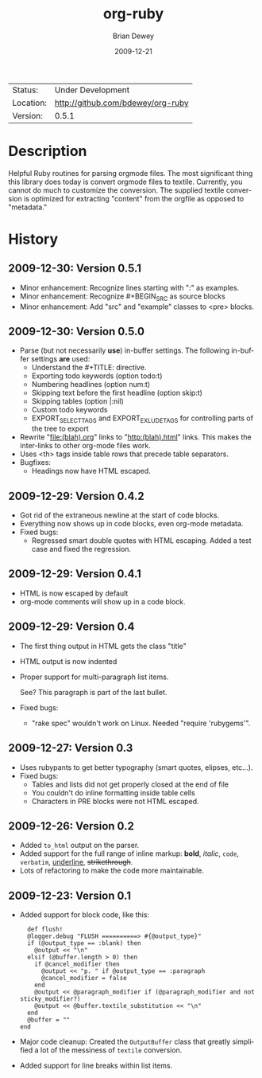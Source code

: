 #+TITLE:     org-ruby
#+AUTHOR:    Brian Dewey
#+EMAIL:     bdewey@gmail.com
#+DATE:      2009-12-21
#+DESCRIPTION: 
#+KEYWORDS: 
#+LANGUAGE:  en
#+OPTIONS:   H:3 num:t toc:nil \n:nil @:t ::t |:t ^:t -:t f:t *:t <:t
#+OPTIONS:   TeX:t LaTeX:nil skip:nil d:nil todo:nil pri:nil tags:not-in-toc
#+EXPORT_EXCLUDE_TAGS: exclude
#+STARTUP:    showall

 | Status:   | Under Development                 |
 | Location: | [[http://github.com/bdewey/org-ruby]] |
 | Version:  | 0.5.1                             |

* Description

  Helpful Ruby routines for parsing orgmode files. The most
  significant thing this library does today is convert orgmode files
  to textile. Currently, you cannot do much to customize the
  conversion. The supplied textile conversion is optimized for
  extracting "content" from the orgfile as opposed to "metadata."


* History

** 2009-12-30: Version 0.5.1

   - Minor enhancement: Recognize lines starting with ":" as examples.
   - Minor enhancement: Recognize #+BEGIN_SRC as source blocks
   - Minor enhancement: Add "src" and "example" classes to <pre> blocks.


** 2009-12-30: Version 0.5.0

   - Parse (but not necessarily *use*) in-buffer settings. The following
     in-buffer settings *are* used:
     - Understand the #+TITLE: directive.
     - Exporting todo keywords (option todo:t)
     - Numbering headlines (option num:t)
     - Skipping text before the first headline (option skip:t)
     - Skipping tables (option |:nil)
     - Custom todo keywords
     - EXPORT_SELECT_TAGS and EXPORT_EXLUDE_TAGS for controlling parts of
       the tree to export
   - Rewrite "file:(blah).org" links to "http:(blah).html" links. This
     makes the inter-links to other org-mode files work.
   - Uses <th> tags inside table rows that precede table separators.
   - Bugfixes:
     - Headings now have HTML escaped.

** 2009-12-29: Version 0.4.2

   - Got rid of the extraneous newline at the start of code blocks.
   - Everything now shows up in code blocks, even org-mode metadata.
   - Fixed bugs:
     - Regressed smart double quotes with HTML escaping. Added a test
       case and fixed the regression.

** 2009-12-29: Version 0.4.1
   - HTML is now escaped by default
   - org-mode comments will show up in a code block.

** 2009-12-29: Version 0.4

   - The first thing output in HTML gets the class "title"
   - HTML output is now indented
   - Proper support for multi-paragraph list items.

     See? This paragraph is part of the last bullet.
     
   - Fixed bugs:
     - "rake spec" wouldn't work on Linux. Needed "require 'rubygems'".

** 2009-12-27: Version 0.3

   - Uses rubypants to get better typography (smart quotes, elipses, etc...).
   - Fixed bugs:
     - Tables and lists did not get properly closed at the end of file
     - You couldn't do inline formatting inside table cells
     - Characters in PRE blocks were not HTML escaped.
   
** 2009-12-26: Version 0.2

   - Added =to_html= output on the parser.
   - Added support for the full range of inline markup: *bold*,
     /italic/, =code=, ~verbatim~, _underline_, +strikethrough+.
   - Lots of refactoring to make the code more maintainable.

** 2009-12-23: Version 0.1

   - Added support for block code, like this:

     #+BEGIN_EXAMPLE
     def flush!
     @logger.debug "FLUSH ==========> #{@output_type}"
     if (@output_type == :blank) then
       @output << "\n"
     elsif (@buffer.length > 0) then
       if @cancel_modifier then
         @output << "p. " if @output_type == :paragraph
         @cancel_modifier = false
       end
       @output << @paragraph_modifier if (@paragraph_modifier and not sticky_modifier?)
       @output << @buffer.textile_substitution << "\n"
     end
     @buffer = ""
   end
   #+END_EXAMPLE

   - Major code cleanup: Created the =OutputBuffer= class that
     greatly simplified a lot of the messiness of =textile=
     conversion.
   - Added support for line breaks within list items.
